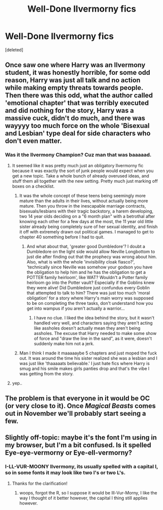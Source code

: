 #+TITLE: Well-Done Ilvermorny fics

* Well-Done Ilvermorny fics
:PROPERTIES:
:Score: 4
:DateUnix: 1474927092.0
:DateShort: 2016-Sep-27
:FlairText: Request
:END:
[deleted]


** Once saw one where Harry was an Ilvermony student, it was honestly horrible, for some odd reason, Harry was just all talk and no action while making empty threats towards people. Then there was this odd, what the author called 'emotional chapter' that was terribly executed and did nothing for the story, Harry was a massive cuck, didn't do much, and there was wayyyy too much force on the whole 'Bisexual and Lesbian' type deal for side characters who don't even matter.
:PROPERTIES:
:Score: 2
:DateUnix: 1474942151.0
:DateShort: 2016-Sep-27
:END:

*** Was it the Ilvermony Champion? Cuz man that was baaaaad.
:PROPERTIES:
:Author: ghostboy138
:Score: 3
:DateUnix: 1474942621.0
:DateShort: 2016-Sep-27
:END:

**** It seemed like it was pretty much just an obligatory Ilvermorny fic because it was exactly the sort of junk people would expect when you get a new topic. Take a whole bunch of already overused ideas, and stuff them all together with the new setting. Pretty much just marking off boxes on a checklist.
:PROPERTIES:
:Author: Lord_Anarchy
:Score: 2
:DateUnix: 1474942875.0
:DateShort: 2016-Sep-27
:END:

***** It was the whole concept of these teens being seemingly more mature than the adults in their lives, without actually being more mature. Then you throw in the inescapable marriage contracts, bisexuals/lesbians with their tragic backstory, a harem developing, two 14 year olds deciding on a "6 month plan" with a betrothal after knowing each other for a few days at the most, the 11 year old little sister already being completely sure of her sexual identity, and finish it off with extremely drawn out political games. I managed to get to chapter 40 something before I had to quit.
:PROPERTIES:
:Author: GooseAttack42
:Score: 1
:DateUnix: 1474947818.0
:DateShort: 2016-Sep-27
:END:

****** And what about that, 'greater good Dumbledore'? I doubt a Dumbledore on the light side would allow Neville Longbottom to just die after finding out that the prophecy was wrong about him. Also, what is with the whole 'invisibility cloak fiasco?', 'technically since Neville was somehow your godson you have the obligation to help him and he has the obligation to get a POTTER family heirloom', like WAT? Wouldn't a Potter family heirloom go into the Potter vault? Especially if the Goblins knew they were alive! Did Dumbledore just confundus every Goblin that attempted to talk to him? There was just too much 'moral obligation' for a story where Harry's main worry was supposed to be on completing the three tasks, don't understand how you get into wampus if you aren't actually a warrior...
:PROPERTIES:
:Score: 1
:DateUnix: 1474949351.0
:DateShort: 2016-Sep-27
:END:

******* I have no clue. I liked the idea behind the story, but it wasn't handled very well, and characters saying they aren't acting like assholes doesn't actually mean they aren't being assholes. The excuse that Harry needed to make some show of force and "draw the line in the sand", as it were, doesn't suddenly make him not a jerk.
:PROPERTIES:
:Author: GooseAttack42
:Score: 1
:DateUnix: 1474949575.0
:DateShort: 2016-Sep-27
:END:


***** Man I think I made it maaaaaybe 5 chapters and just moped the fuck out. It was around the time his sister realized she was a lesbian and I was just like 'thaaaaats believable.' I just hate fics where Harry is smug and his smile makes girls panties drop and that's the vibe I was getting from the story.
:PROPERTIES:
:Author: ghostboy138
:Score: 1
:DateUnix: 1474952520.0
:DateShort: 2016-Sep-27
:END:


**** yep..
:PROPERTIES:
:Score: 1
:DateUnix: 1474948706.0
:DateShort: 2016-Sep-27
:END:


** The problem is that everyone in it would be OC (or very close to it). Once /Magical Beasts/ comes out in November we'll probably start seeing a few.
:PROPERTIES:
:Author: blue-footed_buffalo
:Score: 1
:DateUnix: 1474934890.0
:DateShort: 2016-Sep-27
:END:


** Slightly off-topic: maybe it's the font I'm using in my browser, but I'm a bit confused. Is it spelled Eye-eye-vermorny or Eye-ell-vermorny?
:PROPERTIES:
:Score: 1
:DateUnix: 1474948103.0
:DateShort: 2016-Sep-27
:END:

*** I-LL-VUR-MOONY Ilvermony, its usually spelled with a capital I, so in some fonts it may look like two I's or two L's.
:PROPERTIES:
:Score: 2
:DateUnix: 1474949112.0
:DateShort: 2016-Sep-27
:END:

**** Thanks for the clarification!
:PROPERTIES:
:Score: 1
:DateUnix: 1474949195.0
:DateShort: 2016-Sep-27
:END:

***** woops, forgot the R, so I suppose it would be Ill-Vur-Morny, I like the way I thought of it better however, the capital I thing still applies however.
:PROPERTIES:
:Score: 2
:DateUnix: 1474949725.0
:DateShort: 2016-Sep-27
:END:
